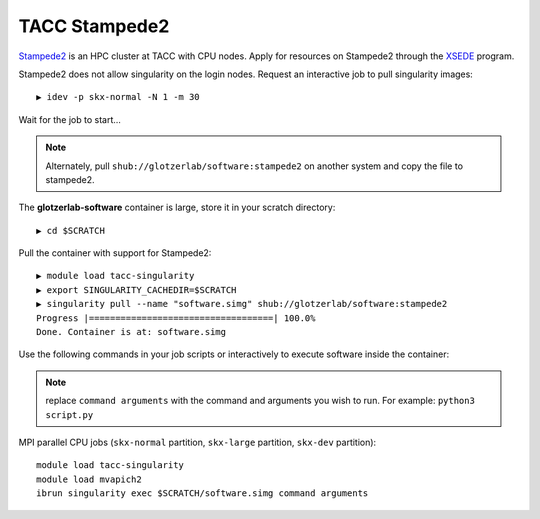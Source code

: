 TACC Stampede2
--------------

`Stampede2 <https://www.tacc.utexas.edu/systems/stampede2>`_ is an HPC cluster at TACC with CPU nodes.
Apply for resources on Stampede2 through the `XSEDE <https://www.xsede.org/>`_ program.

Stampede2 does not allow singularity on the login nodes. Request an interactive job to pull singularity images::

    ▶ idev -p skx-normal -N 1 -m 30

Wait for the job to start...

.. note::

    Alternately, pull ``shub://glotzerlab/software:stampede2`` on another system and copy the file to stampede2.

The **glotzerlab-software** container is large, store it in your scratch directory::

    ▶ cd $SCRATCH

Pull the container with support for Stampede2::

    ▶ module load tacc-singularity
    ▶ export SINGULARITY_CACHEDIR=$SCRATCH
    ▶ singularity pull --name "software.simg" shub://glotzerlab/software:stampede2
    Progress |===================================| 100.0%
    Done. Container is at: software.simg

Use the following commands in your job scripts or interactively to execute software inside the container:

.. note::

    replace ``command arguments`` with the command and arguments you wish to run. For example:
    ``python3 script.py``

MPI parallel CPU jobs (``skx-normal`` partition, ``skx-large`` partition, ``skx-dev`` partition)::

    module load tacc-singularity
    module load mvapich2
    ibrun singularity exec $SCRATCH/software.simg command arguments
